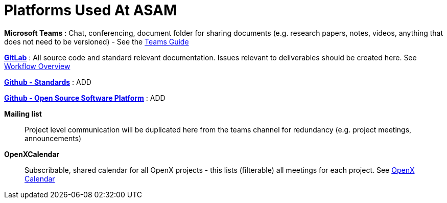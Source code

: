 = Platforms Used At ASAM

**Microsoft Teams**
: Chat, conferencing, document folder for sharing documents (e.g. research papers, notes, videos, anything that does not need to be versioned) - See the xref:general_guidelines/Microsoft-Teams-and-Sharepoint.adoc[Teams Guide]

https://code.asam.net[**GitLab**^]
: All source code and standard relevant documentation. Issues relevant to deliverables should be created here. See xref:general_guidelines/Workflow.adoc[Workflow Overview]

https://github.com/asam-ev[**Github - Standards**^]
: ADD

https://github.com/asam-ev[**Github - Open Source Software Platform**^]
: ADD

**Mailing list**:: Project level communication will be duplicated here from the teams channel for redundancy (e.g. project meetings, announcements)

**OpenXCalendar**:: Subscribable, shared calendar for all OpenX projects - this lists (filterable) all meetings for each project. See xref:general_guidelines/Shared-OpenX-Calendar.adoc[OpenX Calendar]
